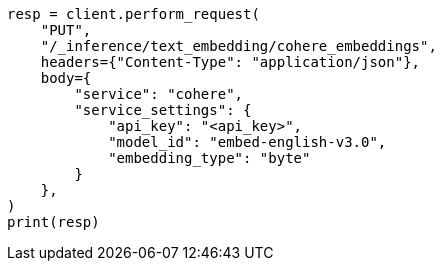 // This file is autogenerated, DO NOT EDIT
// tab-widgets/inference-api/infer-api-task.asciidoc:4

[source, python]
----
resp = client.perform_request(
    "PUT",
    "/_inference/text_embedding/cohere_embeddings",
    headers={"Content-Type": "application/json"},
    body={
        "service": "cohere",
        "service_settings": {
            "api_key": "<api_key>",
            "model_id": "embed-english-v3.0",
            "embedding_type": "byte"
        }
    },
)
print(resp)
----
